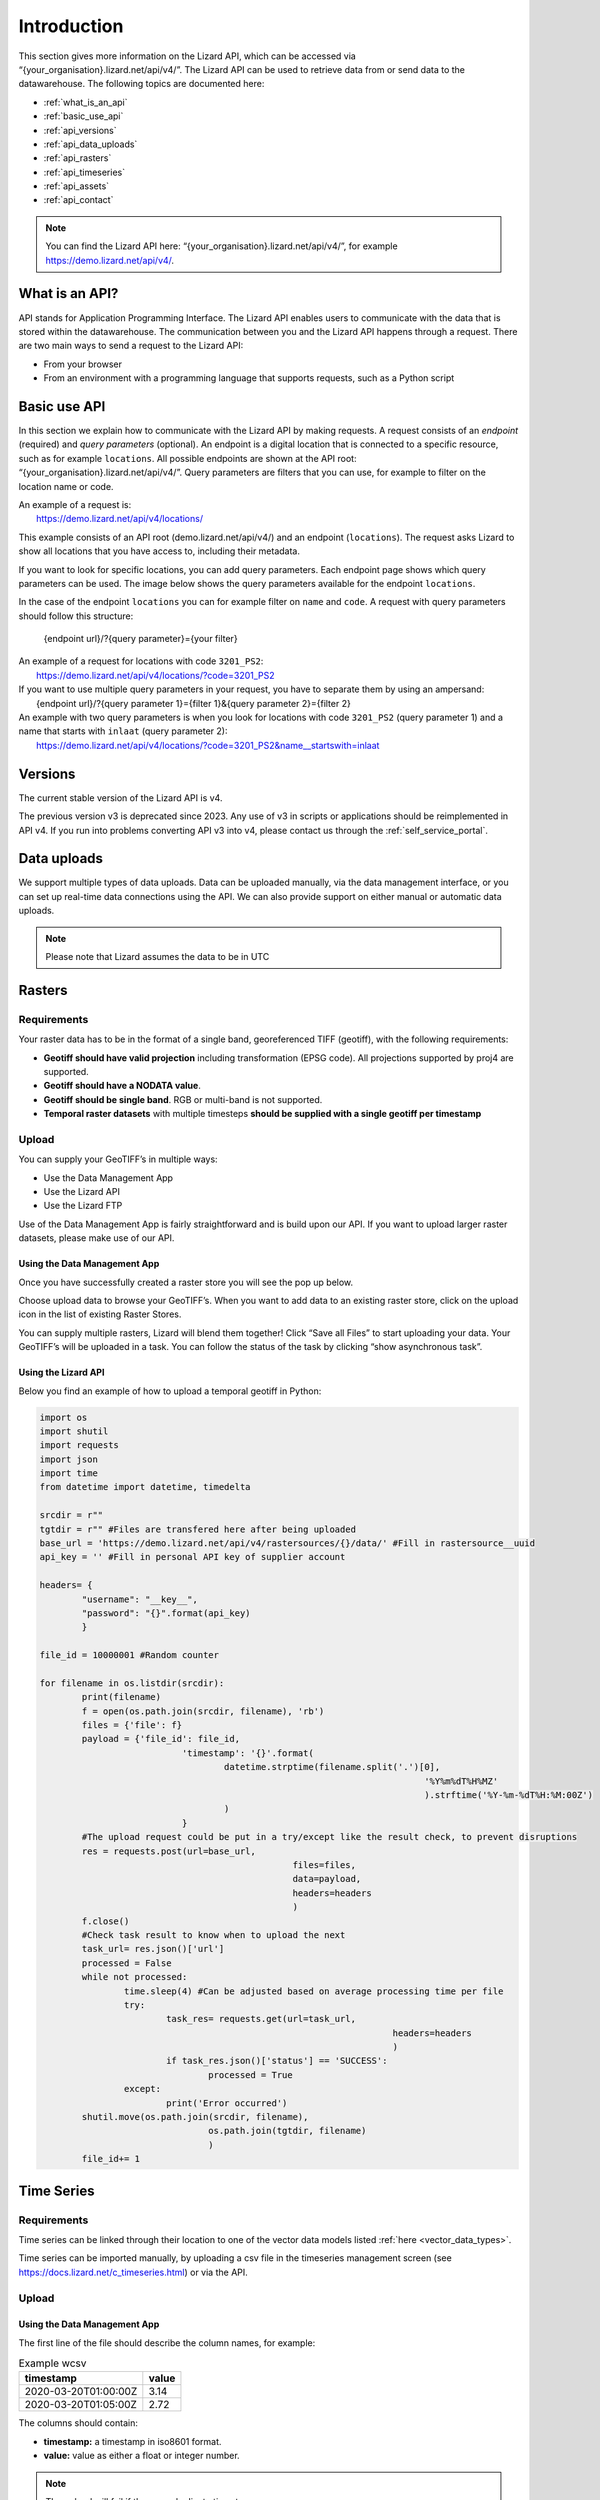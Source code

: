 .. _api_intro_ref:

============
Introduction
============

This section gives more information on the Lizard API, which can be accessed via “{your_organisation}.lizard.net/api/v4/”.
The Lizard API can be used to retrieve data from or send data to the datawarehouse. The following topics are documented here: 

- :ref:`what_is_an_api`
- :ref:`basic_use_api`
- :ref:`api_versions` 
- :ref:`api_data_uploads`
- :ref:`api_rasters` 
- :ref:`api_timeseries`
- :ref:`api_assets`
- :ref:`api_contact` 

.. note:: 
	You can find the Lizard API here: “{your_organisation}.lizard.net/api/v4/”, for example https://demo.lizard.net/api/v4/.



.. image:: /images/c_apifunctional_01.jpg

.. _what_is_an_api:

What is an API?
===============

API stands for Application Programming Interface. 
The Lizard API enables users to communicate with the data that is stored within the datawarehouse.
The communication between you and the Lizard API happens through a request. 
There are two main ways to send a request to the Lizard API: 

* From your browser
* From an environment with a programming language that supports requests, such as a Python script



.. _basic_use_api:

Basic use API
=============

In this section we explain how to communicate with the Lizard API by making requests.
A request consists of an *endpoint* (required) and *query parameters* (optional).
An endpoint is a digital location that is connected to a specific resource, such as for example ``locations``.
All possible endpoints are shown at the API root: “{your_organisation}.lizard.net/api/v4/”. 
Query parameters are filters that you can use, for example to filter on the location name or code. 

| An example of a request is: 
| 	https://demo.lizard.net/api/v4/locations/

This example consists of an API root (demo.lizard.net/api/v4/) and an endpoint (``locations``).
The request asks Lizard to show all locations that you have access to, including their metadata.

If you want to look for specific locations, you can add query parameters. 
Each endpoint page shows which query parameters can be used. 
The image below shows the query parameters available for the endpoint ``locations``.

.. image:: /images/c_apifunctional_03.jpg

In the case of the endpoint ``locations`` you can for example filter on ``name`` and ``code``. 
A request with query parameters should follow this structure: 

	{endpoint url}/?{query parameter}={your filter}

| An example of a request for locations with code ``3201_PS2``:
|	https://demo.lizard.net/api/v4/locations/?code=3201_PS2


| If you want to use multiple query parameters in your request, you have to separate them by using an ampersand:
|	{endpoint url}/?{query parameter 1}={filter 1}&{query parameter 2}={filter 2}

| An example with two query parameters is when you look for locations with code ``3201_PS2`` (query parameter 1) and a name that starts with ``inlaat`` (query parameter 2): 
| 	https://demo.lizard.net/api/v4/locations/?code=3201_PS2&name__startswith=inlaat


.. _api_versions:

Versions
========

The current stable version of the Lizard API is v4.

The previous version v3 is deprecated since 2023. 
Any use of v3 in scripts or applications should be reimplemented in API v4. 
If you run into problems converting API v3 into v4, please contact us through the :ref:`self_service_portal`.


.. _api_data_uploads:

Data uploads
================

We support multiple types of data uploads.
Data can be uploaded manually, via the data management interface, or you can set up real-time data connections using the API.
We can also provide support on either manual or automatic data uploads. 

.. note::
    Please note that Lizard assumes the data to be in UTC
		
.. _api_rasters:

Rasters
===========

Requirements 
--------------

Your raster data has to be in the format of a single band, georeferenced TIFF (geotiff), with the following requirements: 

* **Geotiff should have valid projection** including transformation (EPSG code). All projections supported by proj4 are supported.
* **Geotiff should have a NODATA value**.
* **Geotiff should be single band**. RGB or multi-band is not supported. 
* **Temporal raster datasets** with multiple timesteps **should be supplied with a single geotiff per timestamp**


Upload 
------

You can supply your GeoTIFF’s in multiple ways: 

* Use the Data Management App
* Use the Lizard API
* Use the Lizard FTP

Use of the Data Management App is fairly straightforward and is build upon our API.
If you want to upload larger raster datasets, please make use of our API. 


Using the Data Management App
++++++++++++++++++++++++++++++

Once you have successfully created a raster store you will see the pop up below.

.. image:: /images/c_dataexchange_03.png

Choose upload data to browse your GeoTIFF’s.
When you want to add data to an existing raster store, click on the upload icon |uploadicon| in the list of existing Raster Stores. 

.. |uploadicon| image:: /images/c_dataexchange_04.png

You can supply multiple rasters, Lizard will blend them together! Click “Save all Files” to start uploading your data.
Your GeoTIFF’s will be uploaded in a task. You can follow the status of the task by clicking “show asynchronous task”.

.. image:: /images/c_dataexchange_05.png

Using the Lizard API
++++++++++++++++++++

Below you find an example of how to upload a temporal geotiff in Python:

.. code-block:: python

	import os
	import shutil
	import requests
	import json
	import time
	from datetime import datetime, timedelta

	srcdir = r""
	tgtdir = r"" #Files are transfered here after being uploaded
	base_url = 'https://demo.lizard.net/api/v4/rastersources/{}/data/' #Fill in rastersource__uuid
	api_key = '' #Fill in personal API key of supplier account

	headers= {
		"username": "__key__",
		"password": "{}".format(api_key)
		}

	file_id = 10000001 #Random counter

	for filename in os.listdir(srcdir):
		print(filename)
		f = open(os.path.join(srcdir, filename), 'rb')
		files = {'file': f}
		payload = {'file_id': file_id,
				   'timestamp': '{}'.format(
					   datetime.strptime(filename.split('.')[0],
										 '%Y%m%dT%H%MZ'
										 ).strftime('%Y-%m-%dT%H:%M:00Z')
					   )
				   }
		#The upload request could be put in a try/except like the result check, to prevent disruptions
		res = requests.post(url=base_url,
							files=files,
							data=payload,
							headers=headers
							)
		f.close()
		#Check task result to know when to upload the next
		task_url= res.json()['url']
		processed = False
		while not processed:
			time.sleep(4) #Can be adjusted based on average processing time per file
			try:
				task_res= requests.get(url=task_url,
									   headers=headers
									   )
				if task_res.json()['status'] == 'SUCCESS':
					processed = True
			except:
				print('Error occurred')
		shutil.move(os.path.join(srcdir, filename),
					os.path.join(tgtdir, filename)
					)
		file_id+= 1

.. _api_timeseries:

Time Series
=============

Requirements
------------

Time series can be linked through their location to one of the vector data models listed :ref:`here <vector_data_types>`.

Time series can be imported manually, by uploading a csv file in the timeseries management screen (see https://docs.lizard.net/c_timeseries.html) or via the API. 

Upload 
------


Using the Data Management App
++++++++++++++++++++++++++++++

The first line of the file should describe the column names, for example:


.. csv-table:: Example wcsv
    :header: timestamp, value
    
	2020-03-20T01:00:00Z, 3.14
	2020-03-20T01:05:00Z, 2.72

The columns should contain:

* **timestamp:** a timestamp in iso8601 format.
* **value:** value as either a float or integer number.


.. note::
    The upload will fail if there are duplicate timestamp



Using the Lizard API
++++++++++++++++++++

Timeseries data can be supplied with a POST request to the timeseries data endpoint in the API (`<baseurl>`/api/v4/timeseries/{uuid}/data/).
Interaction with the API can be done from e.g. Postman or Python.
User credentials should be included in the header and the data in the payload of the request. 

Value based timeseries
+++++++++++++++++++++++++++

This type of timeseries consists of integers, floats, float arrays or text. The body of the request is a JSON object with timestamps and values:

.. code-block:: json 

    {
    	"data": [{
    			"datetime": "2019-07-01T01:30:00Z",
    			"value": 40.7
    		},
    		{
    			"datetime": "2019-07-01T02:00:00Z",
    			"value": 39.1
    		}
    	]
    }

File based timeseries
++++++++++++++++++++++

This type consists of images, movies or files. A single files is posted on a certain datetime, which is included in the header of the request.

An example of an upload of an image using requests in Python:

.. code-block:: none  

    import requests
    import datetime as dt

    now = dt.datetime.utcnow()
    uuid = ‘385c08c5-a0cf-4097-a98f-b6f053ef32c6’
    url = 'https://demo.lizard.net/api/v4/timeseries/{}/events/'.format(uuid)
    data = open('./x.png', 'rb').read()
    res = requests.post(url=url,
                        data=data,
                        headers={
                        'Content-Type': 'image/png',
                        'datetime': now.strftime('%Y-%m-%dT%H:%M:%S.%fZ'),
                        'username': 'jane.doe',
                        'password': 'janespassword'
                        })
.. _api_assets:

Assets
=======

We support asset synchronisation.
This type of data feed has to be configured per customer.
Changes in location names, coördinates and new locations can be seen in Lizard as soon as the following day. 

Upload vectors as a shapefile
-----------------------------

Assets can be uploaded to Lizard with shapefiles via the import form at <base-url>/import.
These shapefiles contain information about assets or assets together with their nested assets (e.g. GroundwaterStations and their Filters).

A shapefile can be uploaded as a zipped archive.
The zipfile should contain at least a .dbf, .shp, .sh and a .ini file.
In case of nested assets, these should be found in the same shapefile record (row) as their assets.
The following section provides an example of an .ini file for groundwater stations.

Assets without nested assets
++++++++++++++++++++++++++++++++++++

An .ini file is used to map shapefile attributes to Lizard database tables, organisations and attributes. An .ini file consists of three sections:

    * **[general]:** indicates asset name to upload to and optionally organisation uuid.
    * **[columns]:** maps lizard columns to shapefile columns
    * **[default]:** optionally provide default values for columns

This example .ini creates a new asset from each record of the shapefile, with:

    * A **code** taken from the ID_1 column of the shapefile;
    * A **name** taken from the NAME column of the shapefile;
    * A **surface_level** taken from the HEIGHT column of the shapefile;
    * A **frequency** that defaults to daily;
    * A **scale** that defaults to 1, which means this asset can be seen at world scale, when the asset-layer in Lizard-nxt is configured accordingly.

Assets with nested assets
++++++++++++++++++++++++++++++++++++

In case of nested assets another section should be added to the .ini file:

    * **[nested]:** maps lizard columns to shapefile columns, it is possible to add multiple nested assets for one asset.

A groundwater station with filters (its nested assets) would look like this:

.. code-block:: none

    [general]
    asset_name = GroundwaterStation
    nested_asset = Filter

    [columns]
    code = ID_1
    name = NAME
    surface_level = HEIGHT

    [defaults]
    frequency = daily
    scale = 1

    [nested]
    first = 2_code
    fields = [code, filter_bottom_level, filter_top_level, aquifer_confiment, litology]

The **[nested]** categories describe:

    * **first:** indicates the first column in the shapefile that maps lizard columns to shapefile columns. This column and all columns to its right configure nested assets. The number of these columns should be a multiple  (the number of maximum nested assets per asset) of the fields.
    * **fields:** lizard-nxt fields. Each column in the shapefile (including the ‘first’) is mapped to these fields in order, without considering the shape column names.

This example .ini creates (a) new nested asset(s) from each record of the shapefile, with:

* A **link** to an asset that conforms to the asset as described in the `Assets without nested assets`_.
* A **code** taken from the 2_code column of the shapefile. And a new nested asset with a filter_bottom_level for each 5th column from that column onwards;
* A **filter_bottom_level** taken from the column directly next to the 2_code column of the shapefile. And a new nested asset with a filter_bottom_level for each 5th column from that column onwards;
* A **filter_top_level** taken from the column 2 columns next to the 2_code column of the shapefile. And a new nested asset with a filter_top_level for each 5th column from that column onwards;
* A **aquifer_confinement** taken from the column 3 columns next to the 2_code column of the shapefile. And a new nested asset with a aquifer_confinement for each 5th column from that column onwards;
* A **lithology** taken from the column 4 columns next to the 2_code column of the shapefile and each. And a new nested asset with a lithology for each 5th column from that column onwards

You can copy paste this code in your own .ini file and zip it together with the shapefile.

.. _api_contact:

Contact
=======

If you have additional questions about the use of the API contact our servicedesk (servicedesk@nelen-schuurmans.nl)

